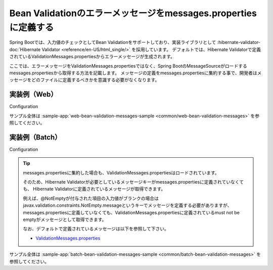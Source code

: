Bean Validationのエラーメッセージをmessages.propertiesに定義する
====================================================================================================
Spring Bootでは、入力値のチェックとしてBean Validationをサポートしており、実装ライブラリとして :hibernate-validator-doc:`Hibernate Validator <reference/en-US/html_single/>` を採用しています。
デフォルトでは、Hibernate Validatorで定義されているValidationMessages.propertiesからエラーメッセージが生成されます。

ここでは、エラーメッセージをValidationMessages.propertiesではなく、Spring BootのMessageSourceがロードするmessages.propertiesから取得する方法を記載します。
メッセージの定義をmessages.propertiesに集約する事で、開発者はメッセージをどのファイルに定義するべきかを意識する必要がなくなります。

実装例（Web）
-----------------------------------------------

Configuration
  .. literalinclude:: ../../../samples/common/web-bean-validation-messages/src/main/java/keel/config/MessageConfig.java
     :language: java
     :start-after: example-start
     :end-before: example-end

サンプル全体は :sample-app:`web-bean-validation-messages-sample <common/web-bean-validation-messages>` を参照してください。

実装例（Batch）
-----------------------------------------------
Configuration
  .. literalinclude:: ../../../samples/common/batch-bean-validation-messages/src/main/java/keel/config/BatchConfig.java
     :language: java
     :start-after: example-start
     :end-before: example-end

.. tip::

  messages.propertiesに集約した場合も、ValidationMessages.propertiesはロードされています。

  そのため、Hibernate Validatorが必要としているメッセージキーがmessages.propertiesに定義されていなくても、
  Hibernate Validatorに定義されているメッセージが取得できます。

  例えば、@NotEmptyが付与された項目の入力値がブランクの場合はjavax.validation.constraints.NotEmpty.messageというキーでメッセージを定義する必要がありますが、
  messages.propertiesに定義していなくても、ValidationMessages.propertiesに定義されているmust not be emptyがメッセージとして取得できます。

  なお、デフォルトで定義されているメッセージは以下を参照して下さい。

  * `ValidationMessages.properties <https://github.com/hibernate/hibernate-validator/blob/master/engine/src/main/resources/org/hibernate/validator/ValidationMessages.properties>`_

サンプル全体は :sample-app:`batch-bean-validation-messages-sample <common/batch-bean-validation-messages>` を参照してください。
